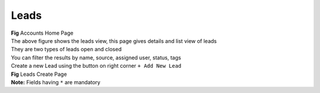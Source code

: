 Leads
*****


.. image:: screenshots/leadshome1.png

|  **Fig** Accounts Home Page

|  The above figure shows the leads view, this page gives details and list view of leads
|  They are two types of leads open and closed
|  You can filter the results by name, source, assigned user, status, tags

|  Create a new Lead using the button on right corner ``+ Add New Lead``

.. image:: screenshots/leadscreate.png

|  **Fig** Leads Create Page

|  **Note:** Fields having ``*`` are mandatory
